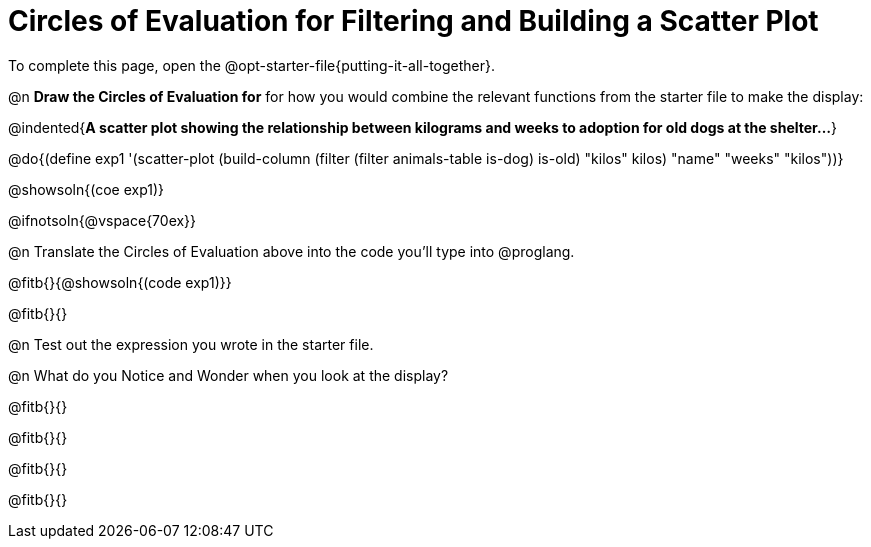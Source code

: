= Circles of Evaluation for Filtering and Building a Scatter Plot


[.linkInstructions]
To complete this page, open the @opt-starter-file{putting-it-all-together}.

@n **Draw the Circles of Evaluation for** for how you would combine the relevant functions from the starter file to make the display:

@indented{**A scatter plot showing the relationship between kilograms and weeks to adoption for old dogs at the shelter...**}

@do{(define exp1 '(scatter-plot (build-column (filter (filter animals-table is-dog) is-old) "kilos" kilos) "name" "weeks" "kilos"))}

@showsoln{(coe exp1)}

@ifnotsoln{@vspace{70ex}}

@n Translate the Circles of Evaluation above into the code you'll type into @proglang.

@fitb{}{@showsoln{(code exp1)}}

@fitb{}{}

@n Test out the expression you wrote in the starter file.

@n What do you Notice and Wonder when you look at the display?

@fitb{}{}

@fitb{}{} 

@fitb{}{}

@fitb{}{} 